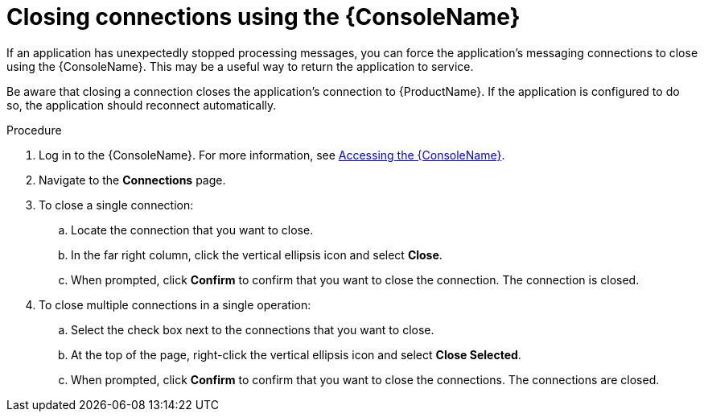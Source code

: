 // Module included in the following assemblies:
//
// assembly-using-console.adoc

[id="proc-closing-connections_{context}"]

= Closing connections using the {ConsoleName}

If an application has unexpectedly stopped processing messages, you can force the application’s messaging connections to close using the {ConsoleName}. This may be a useful way to return the application to service.

Be aware that closing a connection closes the application’s connection to {ProductName}. If the application is configured to do so, the application should reconnect automatically.

.Procedure

. Log in to the {ConsoleName}. For more information, see link:{BookUrlBase}{BaseProductVersion}{BookNameUrl}#logging-into-console-messaging[Accessing the {ConsoleName}].

. Navigate to the *Connections* page.

. To close a single connection:

.. Locate the connection that you want to close.

.. In the far right column, click the vertical ellipsis icon and select *Close*.

.. When prompted, click *Confirm* to confirm that you want to close the connection. The connection is closed.

. To close multiple connections in a single operation:

.. Select the check box next to the connections that you want to close.

.. At the top of the page, right-click the vertical ellipsis icon and select *Close Selected*.

.. When prompted, click *Confirm* to confirm that you want to close the connections. The connections are closed.
